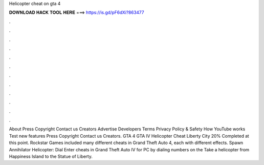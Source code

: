 Helicopter cheat on gta 4

𝐃𝐎𝐖𝐍𝐋𝐎𝐀𝐃 𝐇𝐀𝐂𝐊 𝐓𝐎𝐎𝐋 𝐇𝐄𝐑𝐄 ===> https://is.gd/pF6dXi?863477

.

.

.

.

.

.

.

.

.

.

.

.

About Press Copyright Contact us Creators Advertise Developers Terms Privacy Policy & Safety How YouTube works Test new features Press Copyright Contact us Creators. GTA 4 GTA IV Helicopter Cheat Liberty City 20% Completed at this point. Rockstar Games included many different cheats in Grand Theft Auto 4, each with different effects. Spawn Annihilator Helicopter: Dial Enter cheats in Grand Theft Auto IV for PC by dialing numbers on the Take a helicopter from Happiness Island to the Statue of Liberty.